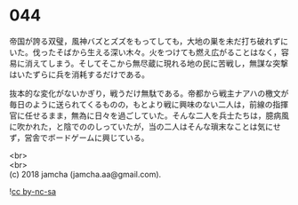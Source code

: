 #+OPTIONS: toc:nil
#+OPTIONS: \n:t

* 044

  帝国が誇る双璧，風神バズとズズをもってしても，大地の巣を未だ打ち破れずにいた。伐ったそばから生える深い木々。火をつけても燃え広がることはなく，容易に消えてしまう。そしてそこから無尽蔵に現れる地の民に苦戦し，無謀な突撃はいたずらに兵を消耗するだけである。

  抜本的な変化がないかぎり，戦うだけ無駄である。帝都から戦主ナアハの檄文が毎日のように送られてくるものの，もとより戦に興味のない二人は，前線の指揮官に任せるまま，無為に日々を過ごしていた。そんな二人を兵士たちは，臆病風に吹かれた，と陰でののしっていたが，当の二人はそんな瑣末なことは気にせず，営舎でボードゲームに興じている。

  <br>
  <br>
  (c) 2018 jamcha (jamcha.aa@gmail.com).

  ![[https://i.creativecommons.org/l/by-nc-sa/4.0/88x31.png][cc by-nc-sa]]

